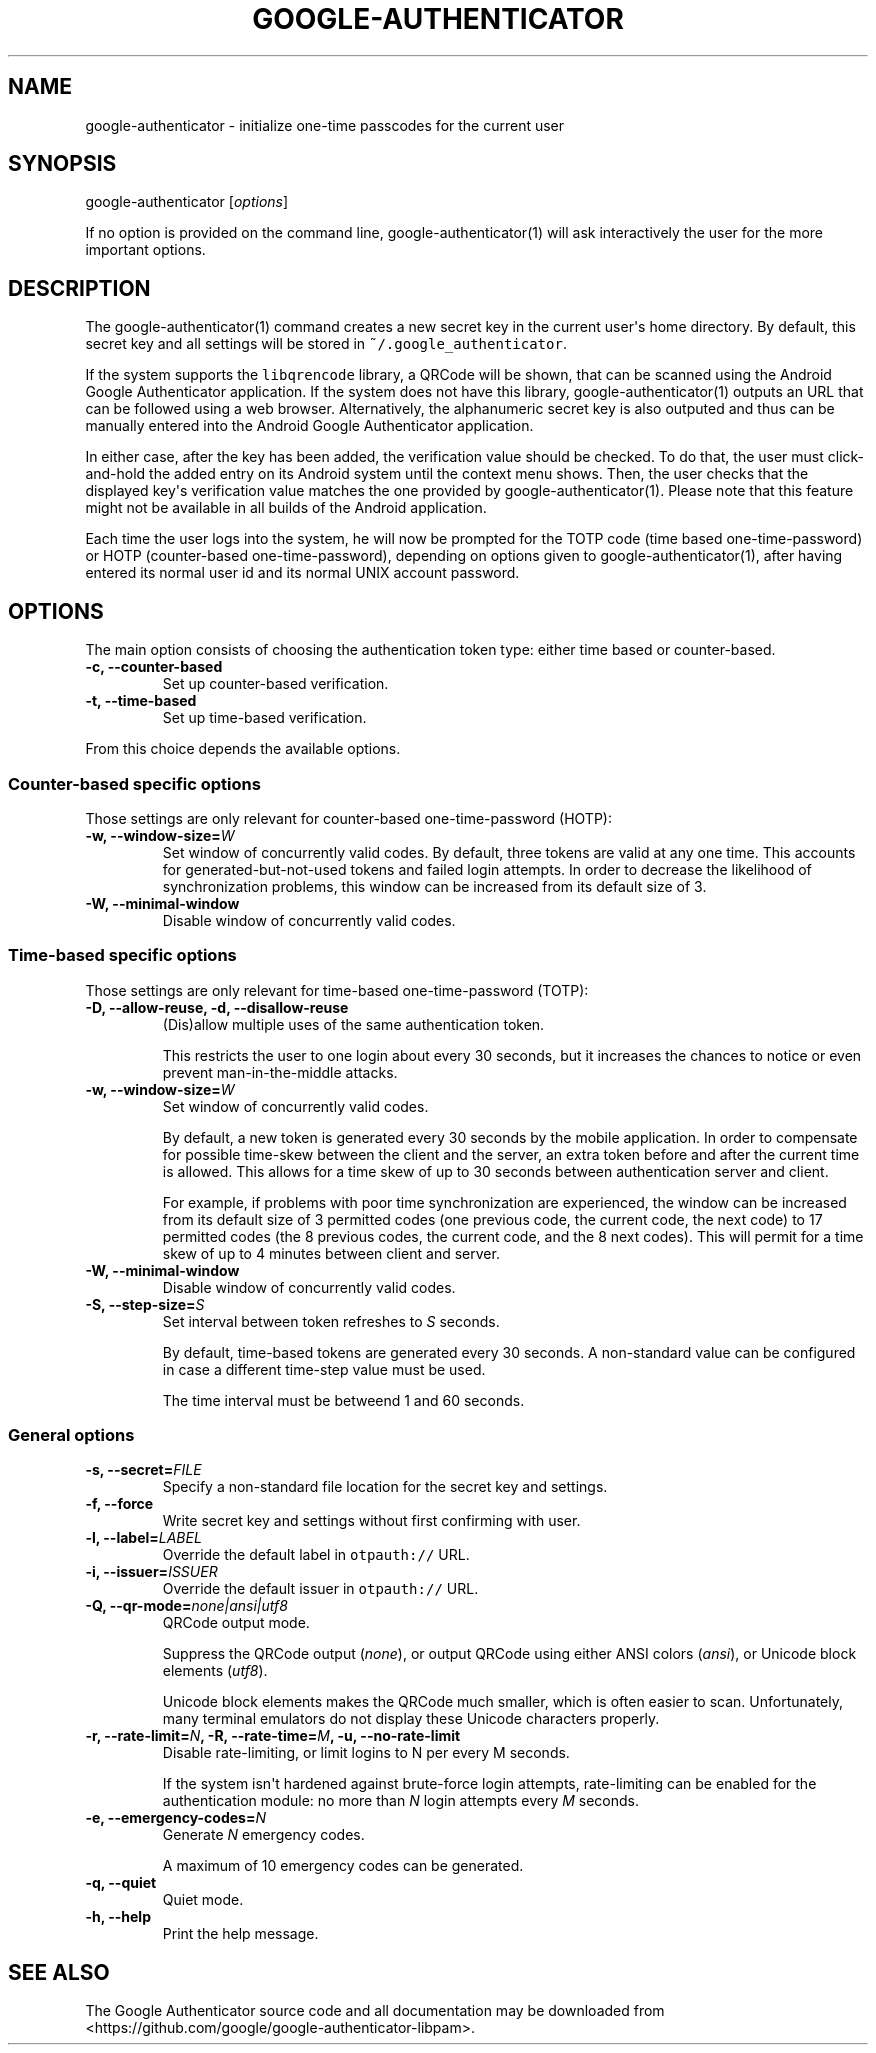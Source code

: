 .\" Automatically generated by Pandoc 1.16.0.2
.\"
.TH "GOOGLE\-AUTHENTICATOR" "1" "" "Google two\-factor authentication user manual" ""
.hy
.SH NAME
.PP
google\-authenticator \- initialize one\-time passcodes for the current
user
.SH SYNOPSIS
.PP
google\-authenticator [\f[I]options\f[]]
.PP
If no option is provided on the command line, google\-authenticator(1)
will ask interactively the user for the more important options.
.SH DESCRIPTION
.PP
The google\-authenticator(1) command creates a new secret key in the
current user\[aq]s home directory.
By default, this secret key and all settings will be stored in
\f[C]~/.google_authenticator\f[].
.PP
If the system supports the \f[C]libqrencode\f[] library, a QRCode will
be shown, that can be scanned using the Android Google Authenticator
application.
If the system does not have this library, google\-authenticator(1)
outputs an URL that can be followed using a web browser.
Alternatively, the alphanumeric secret key is also outputed and thus can
be manually entered into the Android Google Authenticator application.
.PP
In either case, after the key has been added, the verification value
should be checked.
To do that, the user must click\-and\-hold the added entry on its
Android system until the context menu shows.
Then, the user checks that the displayed key\[aq]s verification value
matches the one provided by google\-authenticator(1).
Please note that this feature might not be available in all builds of
the Android application.
.PP
Each time the user logs into the system, he will now be prompted for the
TOTP code (time based one\-time\-password) or HOTP (counter\-based
one\-time\-password), depending on options given to
google\-authenticator(1), after having entered its normal user id and
its normal UNIX account password.
.SH OPTIONS
.PP
The main option consists of choosing the authentication token type:
either time based or counter\-based.
.TP
.B \-c, \-\-counter\-based
Set up counter\-based verification.
.RS
.RE
.TP
.B \-t, \-\-time\-based
Set up time\-based verification.
.RS
.RE
.PP
From this choice depends the available options.
.SS Counter\-based specific options
.PP
Those settings are only relevant for counter\-based one\-time\-password
(HOTP):
.TP
.B \-w, \-\-window\-size=\f[I]W\f[]
Set window of concurrently valid codes.
By default, three tokens are valid at any one time.
This accounts for generated\-but\-not\-used tokens and failed login
attempts.
In order to decrease the likelihood of synchronization problems, this
window can be increased from its default size of 3.
.RS
.RE
.TP
.B \-W, \-\-minimal\-window
Disable window of concurrently valid codes.
.RS
.RE
.SS Time\-based specific options
.PP
Those settings are only relevant for time\-based one\-time\-password
(TOTP):
.TP
.B \-D, \-\-allow\-reuse, \-d, \-\-disallow\-reuse
(Dis)allow multiple uses of the same authentication token.
.RS
.PP
This restricts the user to one login about every 30 seconds, but it
increases the chances to notice or even prevent man\-in\-the\-middle
attacks.
.RE
.TP
.B \-w, \-\-window\-size=\f[I]W\f[]
Set window of concurrently valid codes.
.RS
.PP
By default, a new token is generated every 30 seconds by the mobile
application.
In order to compensate for possible time\-skew between the client and
the server, an extra token before and after the current time is allowed.
This allows for a time skew of up to 30 seconds between authentication
server and client.
.PP
For example, if problems with poor time synchronization are experienced,
the window can be increased from its default size of 3 permitted codes
(one previous code, the current code, the next code) to 17 permitted
codes (the 8 previous codes, the current code, and the 8 next codes).
This will permit for a time skew of up to 4 minutes between client and
server.
.RE
.TP
.B \-W, \-\-minimal\-window
Disable window of concurrently valid codes.
.RS
.RE
.TP
.B \-S, \-\-step\-size=\f[I]S\f[]
Set interval between token refreshes to \f[I]S\f[] seconds.
.RS
.PP
By default, time\-based tokens are generated every 30 seconds.
A non\-standard value can be configured in case a different time\-step
value must be used.
.PP
The time interval must be betweend 1 and 60 seconds.
.RE
.SS General options
.TP
.B \-s, \-\-secret=\f[I]FILE\f[]
Specify a non\-standard file location for the secret key and settings.
.RS
.RE
.TP
.B \-f, \-\-force
Write secret key and settings without first confirming with user.
.RS
.RE
.TP
.B \-l, \-\-label=\f[I]LABEL\f[]
Override the default label in \f[C]otpauth://\f[] URL.
.RS
.RE
.TP
.B \-i, \-\-issuer=\f[I]ISSUER\f[]
Override the default issuer in \f[C]otpauth://\f[] URL.
.RS
.RE
.TP
.B \-Q, \-\-qr\-mode=\f[I]none|ansi|utf8\f[]
QRCode output mode.
.RS
.PP
Suppress the QRCode output (\f[I]none\f[]), or output QRCode using
either ANSI colors (\f[I]ansi\f[]), or Unicode block elements
(\f[I]utf8\f[]).
.PP
Unicode block elements makes the QRCode much smaller, which is often
easier to scan.
Unfortunately, many terminal emulators do not display these Unicode
characters properly.
.RE
.TP
.B \-r, \-\-rate\-limit=\f[I]N\f[], \-R, \-\-rate\-time=\f[I]M\f[], \-u, \-\-no\-rate\-limit
Disable rate\-limiting, or limit logins to N per every M seconds.
.RS
.PP
If the system isn\[aq]t hardened against brute\-force login attempts,
rate\-limiting can be enabled for the authentication module: no more
than \f[I]N\f[] login attempts every \f[I]M\f[] seconds.
.RE
.TP
.B \-e, \-\-emergency\-codes=\f[I]N\f[]
Generate \f[I]N\f[] emergency codes.
.RS
.PP
A maximum of 10 emergency codes can be generated.
.RE
.TP
.B \-q, \-\-quiet
Quiet mode.
.RS
.RE
.TP
.B \-h, \-\-help
Print the help message.
.RS
.RE
.SH SEE ALSO
.PP
The Google Authenticator source code and all documentation may be
downloaded from <https://github.com/google/google-authenticator-libpam>.
